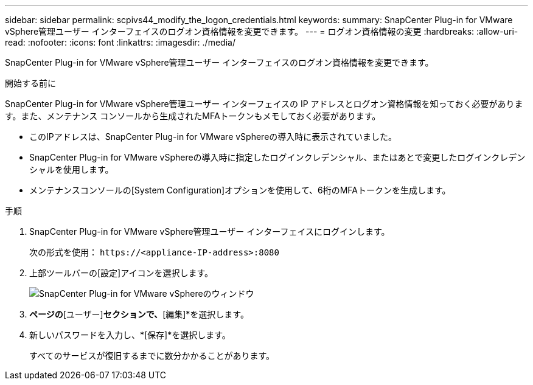 ---
sidebar: sidebar 
permalink: scpivs44_modify_the_logon_credentials.html 
keywords:  
summary: SnapCenter Plug-in for VMware vSphere管理ユーザー インターフェイスのログオン資格情報を変更できます。 
---
= ログオン資格情報の変更
:hardbreaks:
:allow-uri-read: 
:nofooter: 
:icons: font
:linkattrs: 
:imagesdir: ./media/


[role="lead"]
SnapCenter Plug-in for VMware vSphere管理ユーザー インターフェイスのログオン資格情報を変更できます。

.開始する前に
SnapCenter Plug-in for VMware vSphere管理ユーザー インターフェイスの IP アドレスとログオン資格情報を知っておく必要があります。また、メンテナンス コンソールから生成されたMFAトークンもメモしておく必要があります。

* このIPアドレスは、SnapCenter Plug-in for VMware vSphereの導入時に表示されていました。
* SnapCenter Plug-in for VMware vSphereの導入時に指定したログインクレデンシャル、またはあとで変更したログインクレデンシャルを使用します。
* メンテナンスコンソールの[System Configuration]オプションを使用して、6桁のMFAトークンを生成します。


.手順
. SnapCenter Plug-in for VMware vSphere管理ユーザー インターフェイスにログインします。
+
次の形式を使用： `\https://<appliance-IP-address>:8080`

. 上部ツールバーの[設定]アイコンを選択します。
+
image:scpivs44_image28.jpg["SnapCenter Plug-in for VMware vSphereのウィンドウ"]

. [設定]*ページの*[ユーザー]*セクションで、*[編集]*を選択します。
. 新しいパスワードを入力し、*[保存]*を選択します。
+
すべてのサービスが復旧するまでに数分かかることがあります。


